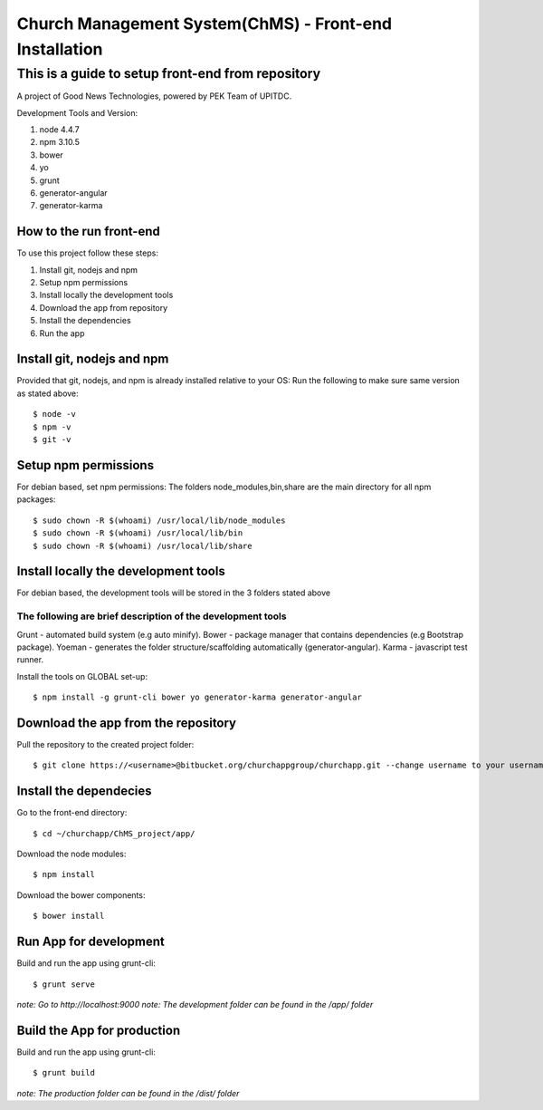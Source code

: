 =======================================================
Church Management System(ChMS) - Front-end Installation 
=======================================================

This is a guide to setup front-end from repository 
_________________________________________________

A project of Good News Technologies, powered by PEK Team of UPITDC.

Development Tools and Version:

#. node 4.4.7 
#. npm 3.10.5 
#. bower
#. yo 
#. grunt 
#. generator-angular
#. generator-karma

How to the run front-end 
===================

To use this project follow these steps:

#. Install git, nodejs and npm 
#. Setup npm permissions
#. Install locally the development tools 
#. Download the app from repository 
#. Install the dependencies
#. Run the app 


Install git, nodejs and npm 
======================
Provided that git, nodejs, and npm is already installed relative to your OS:
Run the following to make sure same version as stated above::

    $ node -v
    $ npm -v
    $ git -v

Setup npm permissions
=====================
For debian based, set npm permissions: 
The folders node_modules,bin,share are the main directory for all npm
packages::

    $ sudo chown -R $(whoami) /usr/local/lib/node_modules
    $ sudo chown -R $(whoami) /usr/local/lib/bin
    $ sudo chown -R $(whoami) /usr/local/lib/share

Install locally the development tools 
=====================================
For debian based, the development tools will be stored in the 3 folders stated above

The following are brief description of the development tools
-----------------------------------------------------------
Grunt - automated build system (e.g auto minify).
Bower - package manager that contains dependencies (e.g Bootstrap package).
Yoeman - generates the folder structure/scaffolding automatically (generator-angular).
Karma - javascript test runner. 

Install the tools on GLOBAL set-up::

    $ npm install -g grunt-cli bower yo generator-karma generator-angular 

Download the app from the repository
====================================
Pull the repository to the created project folder::

    $ git clone https://<username>@bitbucket.org/churchappgroup/churchapp.git --change username to your username
   

Install the dependecies
=============================
Go to the front-end directory::

    $ cd ~/churchapp/ChMS_project/app/

Download the node modules::
 
    $ npm install

Download the bower components::
  
    $ bower install

Run App for development
==========================
Build and run the app using grunt-cli::

    $ grunt serve

*note: Go to http://localhost:9000*
*note: The development folder can be found in the /app/ folder*

Build the App for production 
==========================
Build and run the app using grunt-cli::

    $ grunt build 

*note: The production folder can be found in the /dist/ folder*


